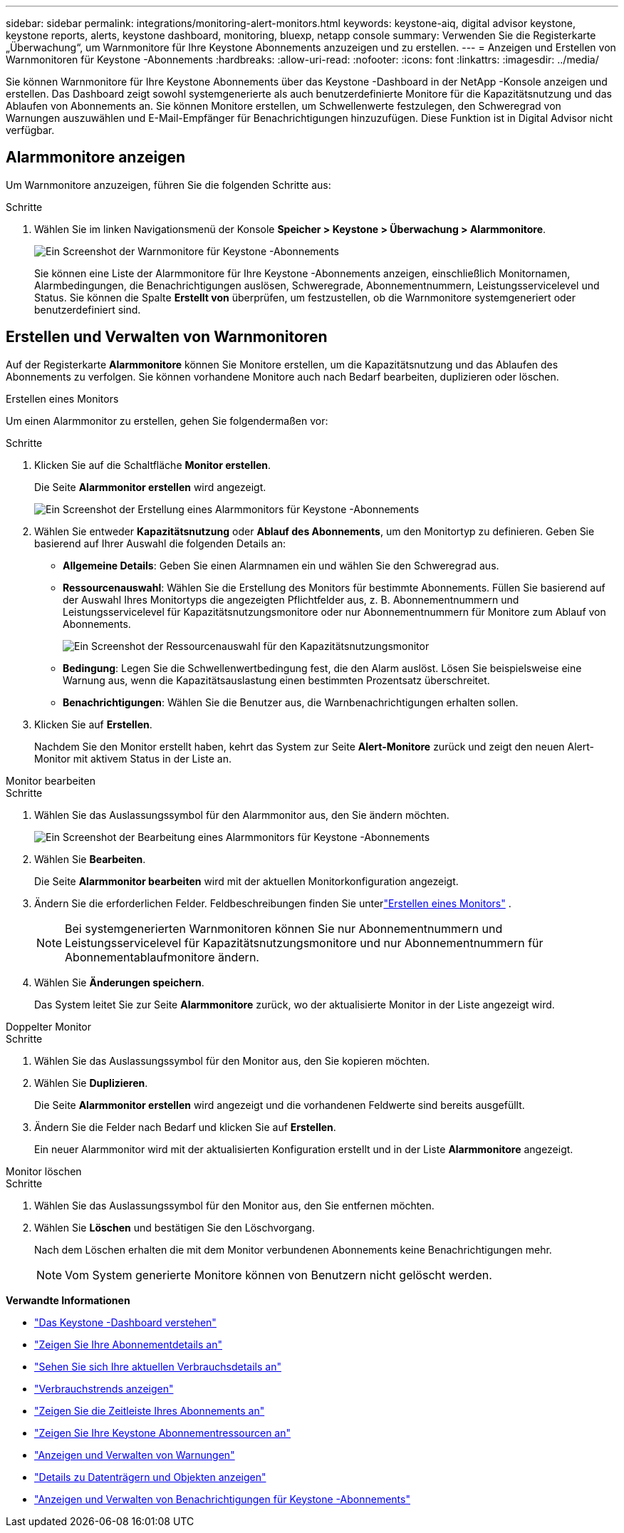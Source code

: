 ---
sidebar: sidebar 
permalink: integrations/monitoring-alert-monitors.html 
keywords: keystone-aiq, digital advisor keystone, keystone reports, alerts, keystone dashboard, monitoring, bluexp, netapp console 
summary: Verwenden Sie die Registerkarte „Überwachung“, um Warnmonitore für Ihre Keystone Abonnements anzuzeigen und zu erstellen. 
---
= Anzeigen und Erstellen von Warnmonitoren für Keystone -Abonnements
:hardbreaks:
:allow-uri-read: 
:nofooter: 
:icons: font
:linkattrs: 
:imagesdir: ../media/


[role="lead"]
Sie können Warnmonitore für Ihre Keystone Abonnements über das Keystone -Dashboard in der NetApp -Konsole anzeigen und erstellen. Das Dashboard zeigt sowohl systemgenerierte als auch benutzerdefinierte Monitore für die Kapazitätsnutzung und das Ablaufen von Abonnements an. Sie können Monitore erstellen, um Schwellenwerte festzulegen, den Schweregrad von Warnungen auszuwählen und E-Mail-Empfänger für Benachrichtigungen hinzuzufügen. Diese Funktion ist in Digital Advisor nicht verfügbar.



== Alarmmonitore anzeigen

Um Warnmonitore anzuzeigen, führen Sie die folgenden Schritte aus:

.Schritte
. Wählen Sie im linken Navigationsmenü der Konsole *Speicher > Keystone > Überwachung > Alarmmonitore*.
+
image:monitoring-alert-monitors-default-view-1.png["Ein Screenshot der Warnmonitore für Keystone -Abonnements"]

+
Sie können eine Liste der Alarmmonitore für Ihre Keystone -Abonnements anzeigen, einschließlich Monitornamen, Alarmbedingungen, die Benachrichtigungen auslösen, Schweregrade, Abonnementnummern, Leistungsservicelevel und Status. Sie können die Spalte *Erstellt von* überprüfen, um festzustellen, ob die Warnmonitore systemgeneriert oder benutzerdefiniert sind.





== Erstellen und Verwalten von Warnmonitoren

Auf der Registerkarte *Alarmmonitore* können Sie Monitore erstellen, um die Kapazitätsnutzung und das Ablaufen des Abonnements zu verfolgen. Sie können vorhandene Monitore auch nach Bedarf bearbeiten, duplizieren oder löschen.

[role="tabbed-block"]
====
.Erstellen eines Monitors
--
Um einen Alarmmonitor zu erstellen, gehen Sie folgendermaßen vor:

.Schritte
. Klicken Sie auf die Schaltfläche *Monitor erstellen*.
+
Die Seite *Alarmmonitor erstellen* wird angezeigt.

+
image:create-alert-monitor.png["Ein Screenshot der Erstellung eines Alarmmonitors für Keystone -Abonnements"]

. Wählen Sie entweder *Kapazitätsnutzung* oder *Ablauf des Abonnements*, um den Monitortyp zu definieren. Geben Sie basierend auf Ihrer Auswahl die folgenden Details an:
+
** *Allgemeine Details*: Geben Sie einen Alarmnamen ein und wählen Sie den Schweregrad aus.
** *Ressourcenauswahl*: Wählen Sie die Erstellung des Monitors für bestimmte Abonnements. Füllen Sie basierend auf der Auswahl Ihres Monitortyps die angezeigten Pflichtfelder aus, z. B. Abonnementnummern und Leistungsservicelevel für Kapazitätsnutzungsmonitore oder nur Abonnementnummern für Monitore zum Ablauf von Abonnements.
+
image:resource-selection.png["Ein Screenshot der Ressourcenauswahl für den Kapazitätsnutzungsmonitor"]

** *Bedingung*: Legen Sie die Schwellenwertbedingung fest, die den Alarm auslöst. Lösen Sie beispielsweise eine Warnung aus, wenn die Kapazitätsauslastung einen bestimmten Prozentsatz überschreitet.
** *Benachrichtigungen*: Wählen Sie die Benutzer aus, die Warnbenachrichtigungen erhalten sollen.


. Klicken Sie auf *Erstellen*.
+
Nachdem Sie den Monitor erstellt haben, kehrt das System zur Seite *Alert-Monitore* zurück und zeigt den neuen Alert-Monitor mit aktivem Status in der Liste an.



--
.Monitor bearbeiten
--
.Schritte
. Wählen Sie das Auslassungssymbol für den Alarmmonitor aus, den Sie ändern möchten.
+
image:edit-alert-monitor.png["Ein Screenshot der Bearbeitung eines Alarmmonitors für Keystone -Abonnements"]

. Wählen Sie *Bearbeiten*.
+
Die Seite *Alarmmonitor bearbeiten* wird mit der aktuellen Monitorkonfiguration angezeigt.

. Ändern Sie die erforderlichen Felder. Feldbeschreibungen finden Sie unterlink:../integrations/monitoring-alert-monitors.html#create-and-manage-alert-monitors["Erstellen eines Monitors"] .
+

NOTE: Bei systemgenerierten Warnmonitoren können Sie nur Abonnementnummern und Leistungsservicelevel für Kapazitätsnutzungsmonitore und nur Abonnementnummern für Abonnementablaufmonitore ändern.

. Wählen Sie *Änderungen speichern*.
+
Das System leitet Sie zur Seite *Alarmmonitore* zurück, wo der aktualisierte Monitor in der Liste angezeigt wird.



--
.Doppelter Monitor
--
.Schritte
. Wählen Sie das Auslassungssymbol für den Monitor aus, den Sie kopieren möchten.
. Wählen Sie *Duplizieren*.
+
Die Seite *Alarmmonitor erstellen* wird angezeigt und die vorhandenen Feldwerte sind bereits ausgefüllt.

. Ändern Sie die Felder nach Bedarf und klicken Sie auf *Erstellen*.
+
Ein neuer Alarmmonitor wird mit der aktualisierten Konfiguration erstellt und in der Liste *Alarmmonitore* angezeigt.



--
.Monitor löschen
--
.Schritte
. Wählen Sie das Auslassungssymbol für den Monitor aus, den Sie entfernen möchten.
. Wählen Sie *Löschen* und bestätigen Sie den Löschvorgang.
+
Nach dem Löschen erhalten die mit dem Monitor verbundenen Abonnements keine Benachrichtigungen mehr.

+

NOTE: Vom System generierte Monitore können von Benutzern nicht gelöscht werden.



--
====
*Verwandte Informationen*

* link:../integrations/dashboard-overview.html["Das Keystone -Dashboard verstehen"]
* link:../integrations/subscriptions-tab.html["Zeigen Sie Ihre Abonnementdetails an"]
* link:../integrations/current-usage-tab.html["Sehen Sie sich Ihre aktuellen Verbrauchsdetails an"]
* link:../integrations/consumption-tab.html["Verbrauchstrends anzeigen"]
* link:../integrations/subscription-timeline.html["Zeigen Sie die Zeitleiste Ihres Abonnements an"]
* link:../integrations/assets-tab.html["Zeigen Sie Ihre Keystone Abonnementressourcen an"]
* link:../integrations/monitoring-alerts.html["Anzeigen und Verwalten von Warnungen"]
* link:../integrations/volumes-objects-tab.html["Details zu Datenträgern und Objekten anzeigen"]
* link:../integrations/monitoring-alerts.html["Anzeigen und Verwalten von Benachrichtigungen für Keystone -Abonnements"]


